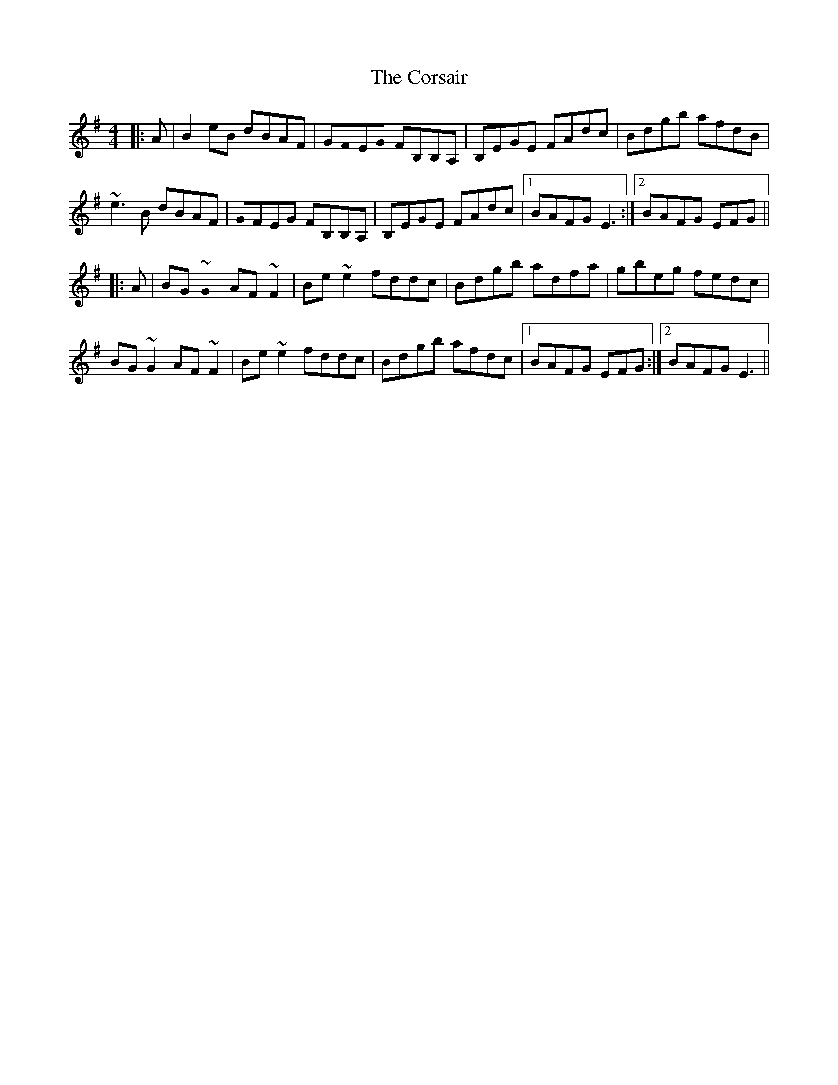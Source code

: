 X: 8318
T: Corsair, The
R: hornpipe
M: 4/4
K: Eminor
|:A|B2eB dBAF|GFEG FB,B,A,|B,EGE FAdc|Bdgb afdB|
~e3B dBAF|GFEG FB,B,A,|B,EGE FAdc|1 BAFG E3:|2 BAFG EFG||
|:A|BG~G2 AF~F2|Be~e2 fddc|Bdgb adfa|gbeg fedc|
BG~G2 AF~F2|Be~e2 fddc|Bdgb afdc|1 BAFG EFG:|2 BAFG E3||

